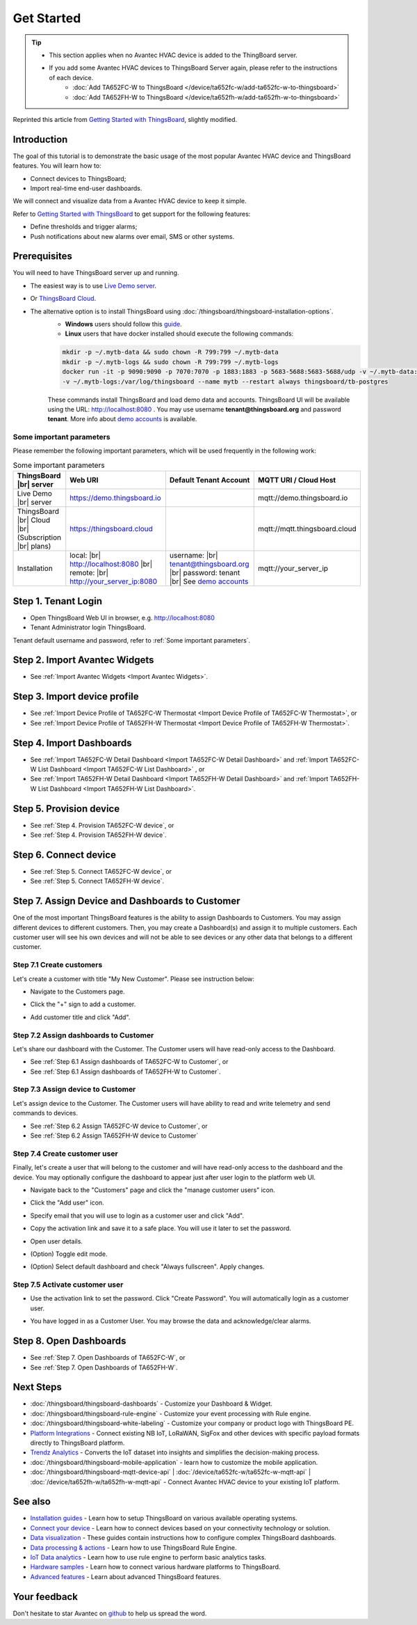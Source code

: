 **************
Get Started 
**************

.. tip:: 
   
   - This section applies when no Avantec HVAC device is added to the ThingBoard server.
   - If you add some Avantec HVAC devices to ThingsBoard Server again, please refer to the instructions of each device.
      - :doc:`Add TA652FC-W to ThingsBoard </device/ta652fc-w/add-ta652fc-w-to-thingsboard>`
      - :doc:`Add TA652FH-W to ThingsBoard </device/ta652fh-w/add-ta652fh-w-to-thingsboard>`

Reprinted this article from `Getting Started with ThingsBoard`_, slightly modified.

.. _Getting Started with ThingsBoard: https://thingsboard.io/docs/getting-started-guides/helloworld/


Introduction
==============

The goal of this tutorial is to demonstrate the basic usage of the most popular Avantec HVAC device and ThingsBoard features. 
You will learn how to:

* Connect devices to ThingsBoard;
* Import real-time end-user dashboards.

We will connect and visualize data from a Avantec HVAC device to keep it simple.

Refer to `Getting Started with ThingsBoard`_ to get support for the following features:

* Define thresholds and trigger alarms;
* Push notifications about new alarms over email, SMS or other systems.


Prerequisites
================

You will need to have ThingsBoard server up and running. 

* The easiest way is to use `Live Demo server`_.
* Or `ThingsBoard Cloud`_.
* The alternative option is to install ThingsBoard using :doc:`/thingsboard/thingsboard-installation-options`. 
   * **Windows** users should follow this `guide`_. 
   * **Linux** users that have docker installed should execute the following commands:

   .. code:: bash

      mkdir -p ~/.mytb-data && sudo chown -R 799:799 ~/.mytb-data
      mkdir -p ~/.mytb-logs && sudo chown -R 799:799 ~/.mytb-logs
      docker run -it -p 9090:9090 -p 7070:7070 -p 1883:1883 -p 5683-5688:5683-5688/udp -v ~/.mytb-data:/data \
      -v ~/.mytb-logs:/var/log/thingsboard --name mytb --restart always thingsboard/tb-postgres

   These commands install ThingsBoard and load demo data and accounts.
   ThingsBoard UI will be available using the URL: http://localhost:8080 . You may use username **tenant@thingsboard.org** and password **tenant**. More info about `demo accounts`_ is available.

.. _Live Demo server: https://demo.thingsboard.io/signup
.. _guide: https://thingsboard.io/docs/user-guide/install/docker-windows/
.. _demo accounts: https://thingsboard.io/docs/samples/demo-account/

.. _ThingsBoard Cloud: https://thingsboard.io/pricing/?section=thingsboard-pe-options&product=thingsboard-cloud


.. _Some important parameters:

Some important parameters
---------------------------

Please remember the following important parameters, which will be used frequently in the following work:

.. list-table:: Some important parameters
   :widths: auto
   :header-rows: 1

   * - ThingsBoard |br| server
     - Web URI
     - Default Tenant Account
     - MQTT URI / Cloud Host

   * - Live Demo |br| server
     - https://demo.thingsboard.io
     -
     - mqtt://demo.thingsboard.io

   * -  ThingsBoard |br| Cloud |br| (Subscription |br| plans)
     - https://thingsboard.cloud
     -
     - mqtt://mqtt.thingsboard.cloud

   * - Installation
     - local:  |br|  http://localhost:8080 |br| remote:  |br|  http://your_server_ip:8080
     - username:  |br|  tenant@thingsboard.org |br| password: tenant |br| See `demo accounts`_
     - mqtt://your_server_ip

.. # define a hard line break for HTML
.. |br| raw:: html

   <br/>


Step 1. Tenant Login
=====================

- Open ThingsBoard Web UI in browser, e.g. http://localhost:8080
- Tenant Administrator login ThingsBoard.

.. image:: /_static/intro/get-started/tenant-login-1.png

Tenant default username and password, refer to :ref:`Some important parameters`.


Step 2. Import Avantec Widgets
==============================

* See :ref:`Import Avantec Widgets <Import Avantec Widgets>`.

Step 3. Import device profile
=============================

* See :ref:`Import Device Profile of TA652FC-W Thermostat <Import Device Profile of TA652FC-W Thermostat>`, or
* See :ref:`Import Device Profile of TA652FH-W Thermostat <Import Device Profile of TA652FH-W Thermostat>`.


Step 4. Import Dashboards
=========================

* See :ref:`Import TA652FC-W Detail Dashboard <Import TA652FC-W Detail Dashboard>` and :ref:`Import TA652FC-W List Dashboard <Import TA652FC-W List Dashboard>` , or
* See :ref:`Import TA652FH-W Detail Dashboard <Import TA652FH-W Detail Dashboard>` and :ref:`Import TA652FH-W List Dashboard <Import TA652FH-W List Dashboard>`.

Step 5. Provision device
========================

* See :ref:`Step 4. Provision TA652FC-W device`, or
* See :ref:`Step 4. Provision TA652FH-W device`.

Step 6. Connect device
=======================

* See :ref:`Step 5. Connect TA652FC-W device`, or
* See :ref:`Step 5. Connect TA652FH-W device`.

Step 7. Assign Device and Dashboards to Customer
================================================

One of the most important ThingsBoard features is the ability to assign Dashboards to Customers. 
You may assign different devices to different customers. Then, you may create a Dashboard(s) and assign it to multiple customers.
Each customer user will see his own devices and will not be able to see devices or any other data that belongs to a different customer.

.. _Step 7.1 Create customers:

Step 7.1 Create customers
--------------------------

Let's create a customer with title "My New Customer". Please see instruction below:

* Navigate to the Customers page.

.. image:: /_static/intro/get-started/create-customers-1.png

* Click the "+" sign to add a customer.

.. image:: /_static/intro/get-started/create-customers-2.png

* Add customer title and click "Add".

.. image:: /_static/intro/get-started/create-customers-3.png

Step 7.2 Assign dashboards to Customer
--------------------------------------

Let's share our dashboard with the Customer. The Customer users will have read-only access to the Dashboard. 

* See :ref:`Step 6.1 Assign dashboards of TA652FC-W to Customer`, or
* See :ref:`Step 6.1 Assign dashboards of TA652FH-W to Customer`.

Step 7.3 Assign device to Customer
-----------------------------------

Let's assign device to the Customer. The Customer users will have ability to read and write telemetry and send commands to devices. 

* See :ref:`Step 6.2 Assign TA652FC-W device to Customer`, or
* See :ref:`Step 6.2 Assign TA652FH-W device to Customer`

.. _Step 7.4 Create customer user:

Step 7.4 Create customer user
------------------------------

Finally, let's create a user that will belong to the customer and will have read-only access to the dashboard and the device.
You may optionally configure the dashboard to appear just after user login to the platform web UI.

* Navigate back to the "Customers" page and click the "manage customer users" icon.

.. image:: /_static/intro/get-started/create-customer-user-1.png

* Click the "Add user" icon.

.. image:: /_static/intro/get-started/create-customer-user-2.png

* Specify email that you will use to login as a customer user and click "Add".

.. image:: /_static/intro/get-started/create-customer-user-3.png

* Copy the activation link and save it to a safe place. You will use it later to set the password.

.. image:: /_static/intro/get-started/create-customer-user-4.png

* Open user details.

.. image:: /_static/intro/get-started/create-customer-user-5.png

* (Option) Toggle edit mode.

.. image:: /_static/intro/get-started/create-customer-user-6.png

* (Option) Select default dashboard and check "Always fullscreen". Apply changes.

.. image:: /_static/intro/get-started/create-customer-user-7.png

.. _Step 7.5 Activate customer user:

Step 7.5 Activate customer user
--------------------------------

* Use the activation link to set the password. Click "Create Password". You will automatically login as a customer user.

.. image:: /_static/intro/get-started/activate-customer-user-1.png

* You have logged in as a Customer User. You may browse the data and acknowledge/clear alarms.

.. image:: /_static/intro/get-started/activate-customer-user-2.png


Step 8. Open Dashboards
=========================

* See :ref:`Step 7. Open Dashboards of TA652FC-W`, or
* See :ref:`Step 7. Open Dashboards of TA652FH-W`.

Next Steps
=============

* :doc:`/thingsboard/thingsboard-dashboards` - Customize your Dashboard & Widget.

* :doc:`/thingsboard/thingsboard-rule-engine` - Customize your event processing with Rule engine.

* :doc:`/thingsboard/thingsboard-white-labeling` - Customize your company or product logo with ThingsBoard PE.

* `Platform Integrations`_ - Connect existing NB IoT, LoRaWAN, SigFox and other devices with specific payload formats directly to ThingsBoard platform.

* `Trendz Analytics`_ - Converts the IoT dataset into insights and simplifies the decision-making process.

* :doc:`/thingsboard/thingsboard-mobile-application` - learn how to customize the mobile application.

* :doc:`/thingsboard/thingsboard-mqtt-device-api` | :doc:`/device/ta652fc-w/ta652fc-w-mqtt-api` | :doc:`/device/ta652fh-w/ta652fh-w-mqtt-api` - Connect Avantec HVAC device to your existing IoT platform.

.. _Platform Integrations: https://thingsboard.io/docs/user-guide/integrations/
.. _Trendz Analytics: https://thingsboard.io/docs/trendz/


See also
===========

* `Installation guides`_ - Learn how to setup ThingsBoard on various available operating systems.

* `Connect your device`_ - Learn how to connect devices based on your connectivity technology or solution.

* `Data visualization`_ - These guides contain instructions how to configure complex ThingsBoard dashboards.

* `Data processing & actions`_ - Learn how to use ThingsBoard Rule Engine.

* `IoT Data analytics`_ - Learn how to use rule engine to perform basic analytics tasks.

* `Hardware samples`_ - Learn how to connect various hardware platforms to ThingsBoard.

* `Advanced features`_ - Learn about advanced ThingsBoard features.

.. _Installation guides: https://thingsboard.io/docs/user-guide/install/installation-options
.. _Connect your device: https://thingsboard.io/docs/guides#AnchorIDConnectYourDevice
.. _Data visualization: https://thingsboard.io/docs/guides#AnchorIDDataVisualization
.. _Data processing & actions: https://thingsboard.io/docs/guides#AnchorIDDataProcessing
.. _IoT Data analytics: https://thingsboard.io/docs/guides#AnchorIDDataAnalytics
.. _Hardware samples: https://thingsboard.io/docs/guides#AnchorIDHardwareSamples
.. _Advanced features: https://thingsboard.io/docs/guides#AnchorIDAdvancedFeatures

Your feedback
==============

Don't hesitate to star Avantec on `github`_ to help us spread the word.

.. _github: https://github.com/avantec-iot/avantec-thingsboard
